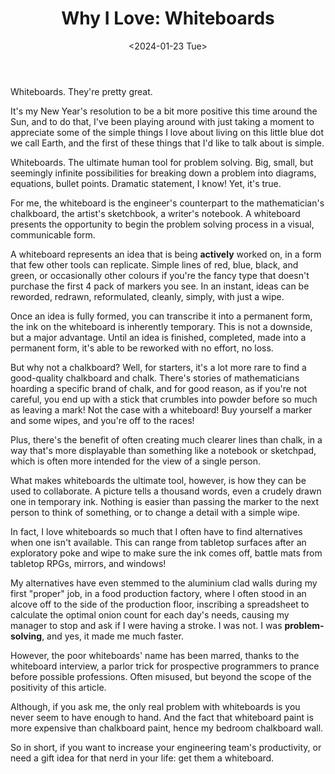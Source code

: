 #+TITLE: Why I Love: Whiteboards
#+DATE: <2024-01-23 Tue>
#+DESCRIPTION: Whiteboards. They're pretty great.
Whiteboards. They're pretty great.

It's my New Year's resolution to be a bit more positive this time around the
Sun, and to do that, I've been playing around with just taking a moment to
appreciate some of the simple things I love about living on this little blue dot
we call Earth, and the first of these things that I'd like to talk about is
simple.

Whiteboards. The ultimate human tool for problem solving. Big, small, but
seemingly infinite possibilities for breaking down a problem into diagrams,
equations, bullet points. Dramatic statement, I know! Yet, it's true.

For me, the whiteboard is the engineer's counterpart to the mathematician's
chalkboard, the artist's sketchbook, a writer's notebook. A whiteboard presents
the opportunity to begin the problem solving process in a visual, communicable
form. 

A whiteboard represents an idea that is being *actively* worked on, in a form that
few other tools can replicate. Simple lines of red, blue, black, and green, or
occasionally other colours if you're the fancy type that doesn't purchase the
first 4 pack of markers you see. In an instant, ideas can be reworded, redrawn,
reformulated, cleanly, simply, with just a wipe.

Once an idea is fully formed, you can transcribe it into a permanent form, the
ink on the whiteboard is inherently temporary. This is not a downside, but a
major advantage. Until an idea is finished, completed, made into a permanent
form, it's able to be reworked with no effort, no loss.

But why not a chalkboard? Well, for starters, it's a lot more rare to find a
good-quality chalkboard and chalk. There's stories of mathematicians hoarding a
specific brand of chalk, and for good reason, as if you're not careful, you end
up with a stick that crumbles into powder before so much as leaving a mark! Not
the case with a whiteboard! Buy yourself a marker and some wipes, and you're off
to the races!

Plus, there's the benefit of often creating much clearer lines than chalk, in a
way that's more displayable than something like a notebook or sketchpad, which
is often more intended for the view of a single person.

What makes whiteboards the ultimate tool, however, is how they can be used to
collaborate. A picture tells a thousand words, even a crudely drawn one in
temporary ink. Nothing is easier than passing the marker to the next person to
think of something, or to change a detail with a simple wipe.

In fact, I love whiteboards so much that I often have to find alternatives when
one isn't available. This can range from tabletop surfaces after an exploratory
poke and wipe to make sure the ink comes off, battle mats from tabletop RPGs,
mirrors, and windows!

My alternatives have even stemmed to the aluminium clad walls during my first
"proper" job, in a food production factory, where I often stood in an alcove off
to the side of the production floor, inscribing a spreadsheet to calculate the
optimal onion count for each day's needs, causing my manager to stop and ask if
I were having a stroke. I was not. I was *problem-solving*, and yes, it made me
much faster.

However, the poor whiteboards' name has been marred, thanks to the whiteboard
interview, a parlor trick for prospective programmers to prance before possible
professions. Often misused, but beyond the scope of the positivity of this
article. 

Although, if you ask me, the only real problem with whiteboards is you never
seem to have enough to hand. And the fact that whiteboard paint is more
expensive than chalkboard paint, hence my bedroom chalkboard wall. 

So in short, if you want to increase your engineering team's productivity, or
need a gift idea for that nerd in your life: get them a whiteboard. 
